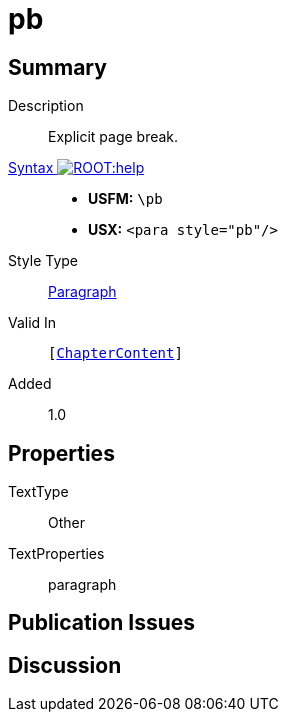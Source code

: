 = pb
:description: Explicit page break
:url-repo: https://github.com/usfm-bible/tcdocs/blob/main/markers/para/pb.adoc
:noindex:
ifndef::localdir[]
:source-highlighter: rouge
:localdir: ../
endif::[]
:imagesdir: {localdir}/images

// tag::public[]

== Summary

Description:: Explicit page break.
xref:ROOT:syntax-docs.adoc#_syntax[Syntax image:ROOT:help.svg[]]::
* *USFM:* ``++\pb++``
* *USX:* ``++<para style="pb"/>++``
Style Type:: xref:para:index.adoc[Paragraph]
Valid In:: `[xref:doc:index.adoc#doc-book-chapter-content[ChapterContent]]`
// tag::spec[]
Added:: 1.0
// end::spec[]

== Properties

TextType:: Other
TextProperties:: paragraph

== Publication Issues

// end::public[]

== Discussion
